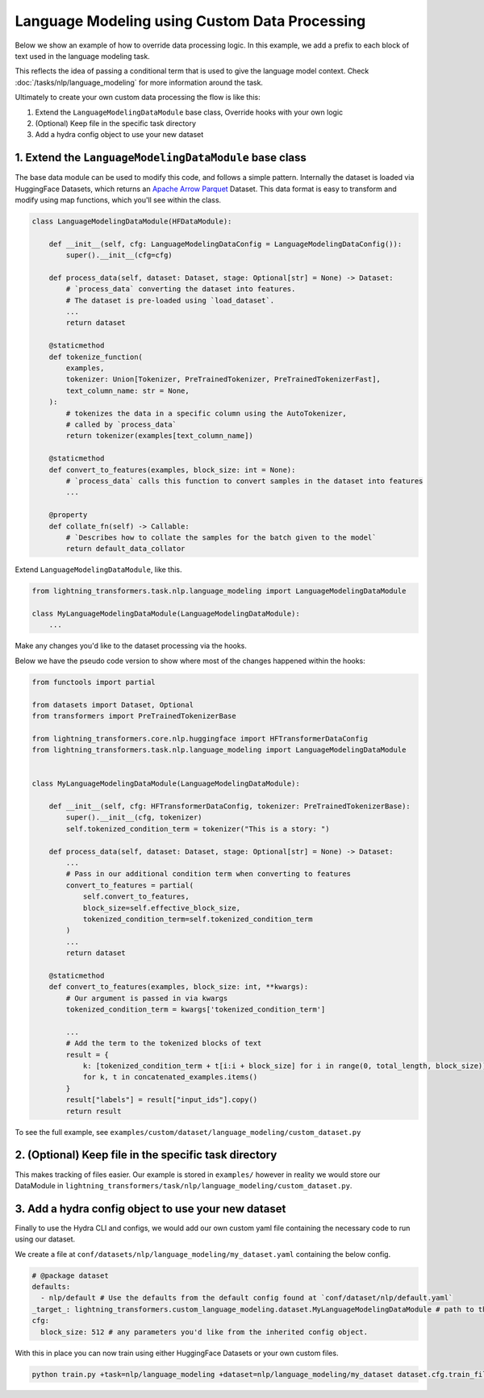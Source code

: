 Language Modeling using Custom Data Processing
^^^^^^^^^^^^^^^^^^^^^^^^^^^^^^^^^^^^^^^^^^^^^^

Below we show an example of how to override data processing logic. In this example, we add a prefix to each block of text used in the language modeling task.

This reflects the idea of passing a conditional term that is used to give the language model context. Check :doc:`/tasks/nlp/language_modeling` for more information around the task.

Ultimately to create your own custom data processing the flow is like this:

1. Extend the ``LanguageModelingDataModule`` base class, Override hooks with your own logic
2. (Optional) Keep file in the specific task directory
3. Add a hydra config object to use your new dataset

1. Extend the ``LanguageModelingDataModule`` base class
"""""""""""""""""""""""""""""""""""""""""""""""""""""""

The base data module can be used to modify this code, and follows a simple pattern. Internally the dataset is loaded via HuggingFace Datasets, which returns an `Apache Arrow Parquet <https://arrow.apache.org/docs/python/generated/pyarrow.parquet.ParquetDataset.html>`_ Dataset. This data format is easy to transform and modify using map functions, which you'll see within the class.

.. code-block:: python

    class LanguageModelingDataModule(HFDataModule):

        def __init__(self, cfg: LanguageModelingDataConfig = LanguageModelingDataConfig()):
            super().__init__(cfg=cfg)

        def process_data(self, dataset: Dataset, stage: Optional[str] = None) -> Dataset:
            # `process_data` converting the dataset into features.
            # The dataset is pre-loaded using `load_dataset`.
            ...
            return dataset

        @staticmethod
        def tokenize_function(
            examples,
            tokenizer: Union[Tokenizer, PreTrainedTokenizer, PreTrainedTokenizerFast],
            text_column_name: str = None,
        ):
            # tokenizes the data in a specific column using the AutoTokenizer,
            # called by `process_data`
            return tokenizer(examples[text_column_name])

        @staticmethod
        def convert_to_features(examples, block_size: int = None):
            # `process_data` calls this function to convert samples in the dataset into features
            ...

        @property
        def collate_fn(self) -> Callable:
            # `Describes how to collate the samples for the batch given to the model`
            return default_data_collator



Extend ``LanguageModelingDataModule``, like this.

.. code-block:: python

    from lightning_transformers.task.nlp.language_modeling import LanguageModelingDataModule

    class MyLanguageModelingDataModule(LanguageModelingDataModule):
        ...

Make any changes you'd like to the dataset processing via the hooks.

Below we have the pseudo code version to show where most of the changes happened within the hooks:

.. code-block:: python

    from functools import partial

    from datasets import Dataset, Optional
    from transformers import PreTrainedTokenizerBase

    from lightning_transformers.core.nlp.huggingface import HFTransformerDataConfig
    from lightning_transformers.task.nlp.language_modeling import LanguageModelingDataModule


    class MyLanguageModelingDataModule(LanguageModelingDataModule):

        def __init__(self, cfg: HFTransformerDataConfig, tokenizer: PreTrainedTokenizerBase):
            super().__init__(cfg, tokenizer)
            self.tokenized_condition_term = tokenizer("This is a story: ")

        def process_data(self, dataset: Dataset, stage: Optional[str] = None) -> Dataset:
            ...
            # Pass in our additional condition term when converting to features
            convert_to_features = partial(
                self.convert_to_features,
                block_size=self.effective_block_size,
                tokenized_condition_term=self.tokenized_condition_term
            )
            ...
            return dataset

        @staticmethod
        def convert_to_features(examples, block_size: int, **kwargs):
            # Our argument is passed in via kwargs
            tokenized_condition_term = kwargs['tokenized_condition_term']

            ...
            # Add the term to the tokenized blocks of text
            result = {
                k: [tokenized_condition_term + t[i:i + block_size] for i in range(0, total_length, block_size)]
                for k, t in concatenated_examples.items()
            }
            result["labels"] = result["input_ids"].copy()
            return result


To see the full example, see ``examples/custom/dataset/language_modeling/custom_dataset.py``

2. (Optional) Keep file in the specific task directory
""""""""""""""""""""""""""""""""""""""""""""""""""""""

This makes tracking of files easier. Our example is stored in ``examples/`` however in reality we would store our DataModule in ``lightning_transformers/task/nlp/language_modeling/custom_dataset.py``.

3. Add a hydra config object to use your new dataset
""""""""""""""""""""""""""""""""""""""""""""""""""""

Finally to use the Hydra CLI and configs, we would add our own custom yaml file containing the necessary code to run using our dataset.

We create a file at ``conf/datasets/nlp/language_modeling/my_dataset.yaml`` containing the below config.

.. code-block:: yaml

    # @package dataset
    defaults:
      - nlp/default # Use the defaults from the default config found at `conf/dataset/nlp/default.yaml`
    _target_: lightning_transformers.custom_language_modeling.dataset.MyLanguageModelingDataModule # path to the class we'd like to instantiate
    cfg:
      block_size: 512 # any parameters you'd like from the inherited config object.

With this in place you can now train using either HuggingFace Datasets or your own custom files.

.. code-block:: bash

    python train.py +task=nlp/language_modeling +dataset=nlp/language_modeling/my_dataset dataset.cfg.train_file=train.csv dataset.cfg.validation_file=valid.csv
